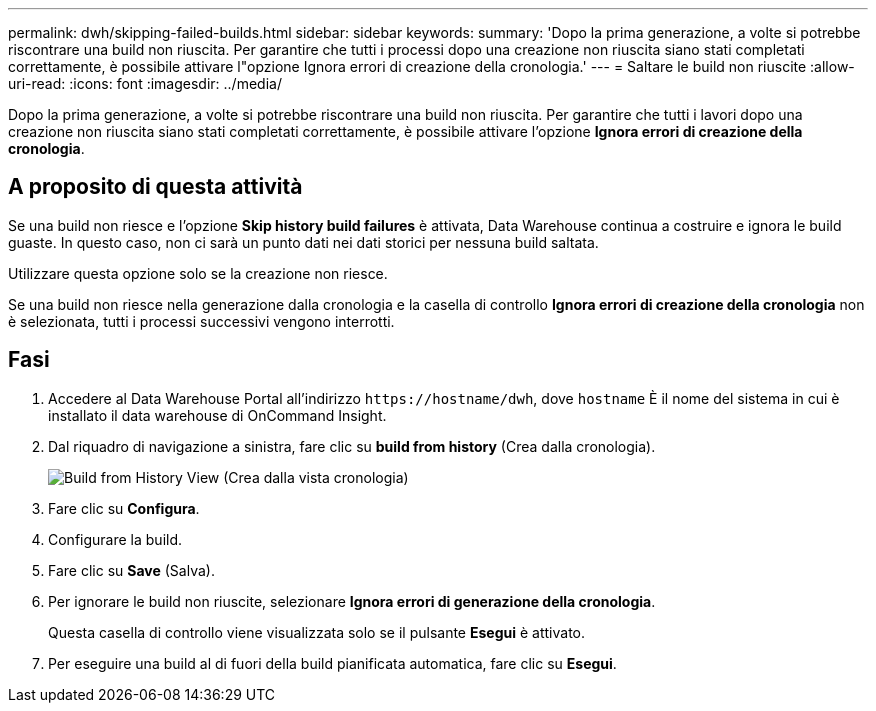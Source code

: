 ---
permalink: dwh/skipping-failed-builds.html 
sidebar: sidebar 
keywords:  
summary: 'Dopo la prima generazione, a volte si potrebbe riscontrare una build non riuscita. Per garantire che tutti i processi dopo una creazione non riuscita siano stati completati correttamente, è possibile attivare l"opzione Ignora errori di creazione della cronologia.' 
---
= Saltare le build non riuscite
:allow-uri-read: 
:icons: font
:imagesdir: ../media/


[role="lead"]
Dopo la prima generazione, a volte si potrebbe riscontrare una build non riuscita. Per garantire che tutti i lavori dopo una creazione non riuscita siano stati completati correttamente, è possibile attivare l'opzione *Ignora errori di creazione della cronologia*.



== A proposito di questa attività

Se una build non riesce e l'opzione *Skip history build failures* è attivata, Data Warehouse continua a costruire e ignora le build guaste. In questo caso, non ci sarà un punto dati nei dati storici per nessuna build saltata.

Utilizzare questa opzione solo se la creazione non riesce.

Se una build non riesce nella generazione dalla cronologia e la casella di controllo *Ignora errori di creazione della cronologia* non è selezionata, tutti i processi successivi vengono interrotti.



== Fasi

. Accedere al Data Warehouse Portal all'indirizzo `+https://hostname/dwh+`, dove `hostname` È il nome del sistema in cui è installato il data warehouse di OnCommand Insight.
. Dal riquadro di navigazione a sinistra, fare clic su *build from history* (Crea dalla cronologia).
+
image::../media/oci-dwh-admin-buildfromhistory-gif.gif[Build from History View (Crea dalla vista cronologia)]

. Fare clic su *Configura*.
. Configurare la build.
. Fare clic su *Save* (Salva).
. Per ignorare le build non riuscite, selezionare *Ignora errori di generazione della cronologia*.
+
Questa casella di controllo viene visualizzata solo se il pulsante *Esegui* è attivato.

. Per eseguire una build al di fuori della build pianificata automatica, fare clic su *Esegui*.

